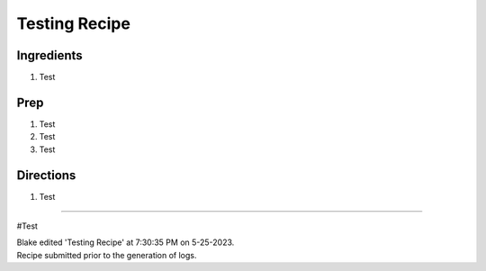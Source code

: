 Testing Recipe
###########################################################
 
Ingredients
=========================================================
 
1. Test
 
Prep
=========================================================
 
1. Test
2. Test
3. Test
 
Directions
=========================================================
 
1. Test
 
------
 
#Test
 
| Blake edited 'Testing Recipe' at 7:30:35 PM on 5-25-2023.
| Recipe submitted prior to the generation of logs.